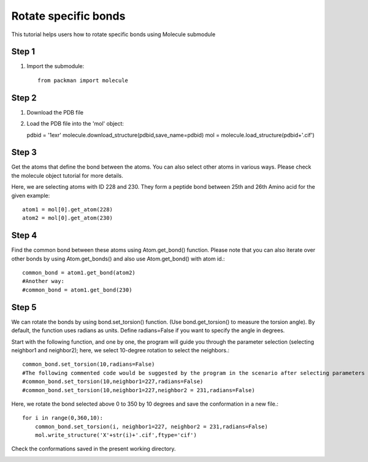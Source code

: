 .. _tutorials_bond_rotate:

Rotate specific bonds
=====================

This tutorial helps users how to rotate specific bonds using Molecule submodule
    

Step 1
------
1. Import the submodule::
   
    from packman import molecule

Step 2
------
1. Download the PDB file
2. Load the PDB file into the 'mol' object::
   
   pdbid = '1exr'
   molecule.download_structure(pdbid,save_name=pdbid)
   mol = molecule.load_structure(pdbid+'.cif')

Step 3
------
Get the atoms that define the bond between the atoms. You can also select other atoms in various ways. Please check the molecule object tutorial for more details.

Here, we are selecting atoms with ID 228 and 230. They form a peptide bond between 25th and 26th Amino acid for the given example::

   atom1 = mol[0].get_atom(228)
   atom2 = mol[0].get_atom(230)

Step 4
------
Find the common bond between these atoms using Atom.get_bond() function. Please note that you can also iterate over other bonds by using Atom.get_bonds() and also use Atom.get_bond() with atom id.::

    common_bond = atom1.get_bond(atom2)
    #Another way:
    #common_bond = atom1.get_bond(230)

Step 5
------
We can rotate the bonds by using bond.set_torsion() function. (Use bond.get_torsion() to measure the torsion angle). By default, the function uses radians as units. Define radians=False if you want to specify the angle in degrees.

Start with the following function, and one by one, the program will guide you through the parameter selection (selecting neighbor1 and neighbor2); here, we select 10-degree rotation to select the neighbors.::

    common_bond.set_torsion(10,radians=False)
    #The following commented code would be suggested by the program in the scenario after selecting parameters one by one.
    #common_bond.set_torsion(10,neighbor1=227,radians=False)
    #common_bond.set_torsion(10,neighbor1=227,neighbor2 = 231,radians=False)

Here, we rotate the bond selected above 0 to 350 by 10 degrees and save the conformation in a new file.::

   for i in range(0,360,10):
       common_bond.set_torsion(i, neighbor1=227, neighbor2 = 231,radians=False)
       mol.write_structure('X'+str(i)+'.cif',ftype='cif')

Check the conformations saved in the present working directory.

.. image:: ../../_static/gallary/bond_rotate.png
